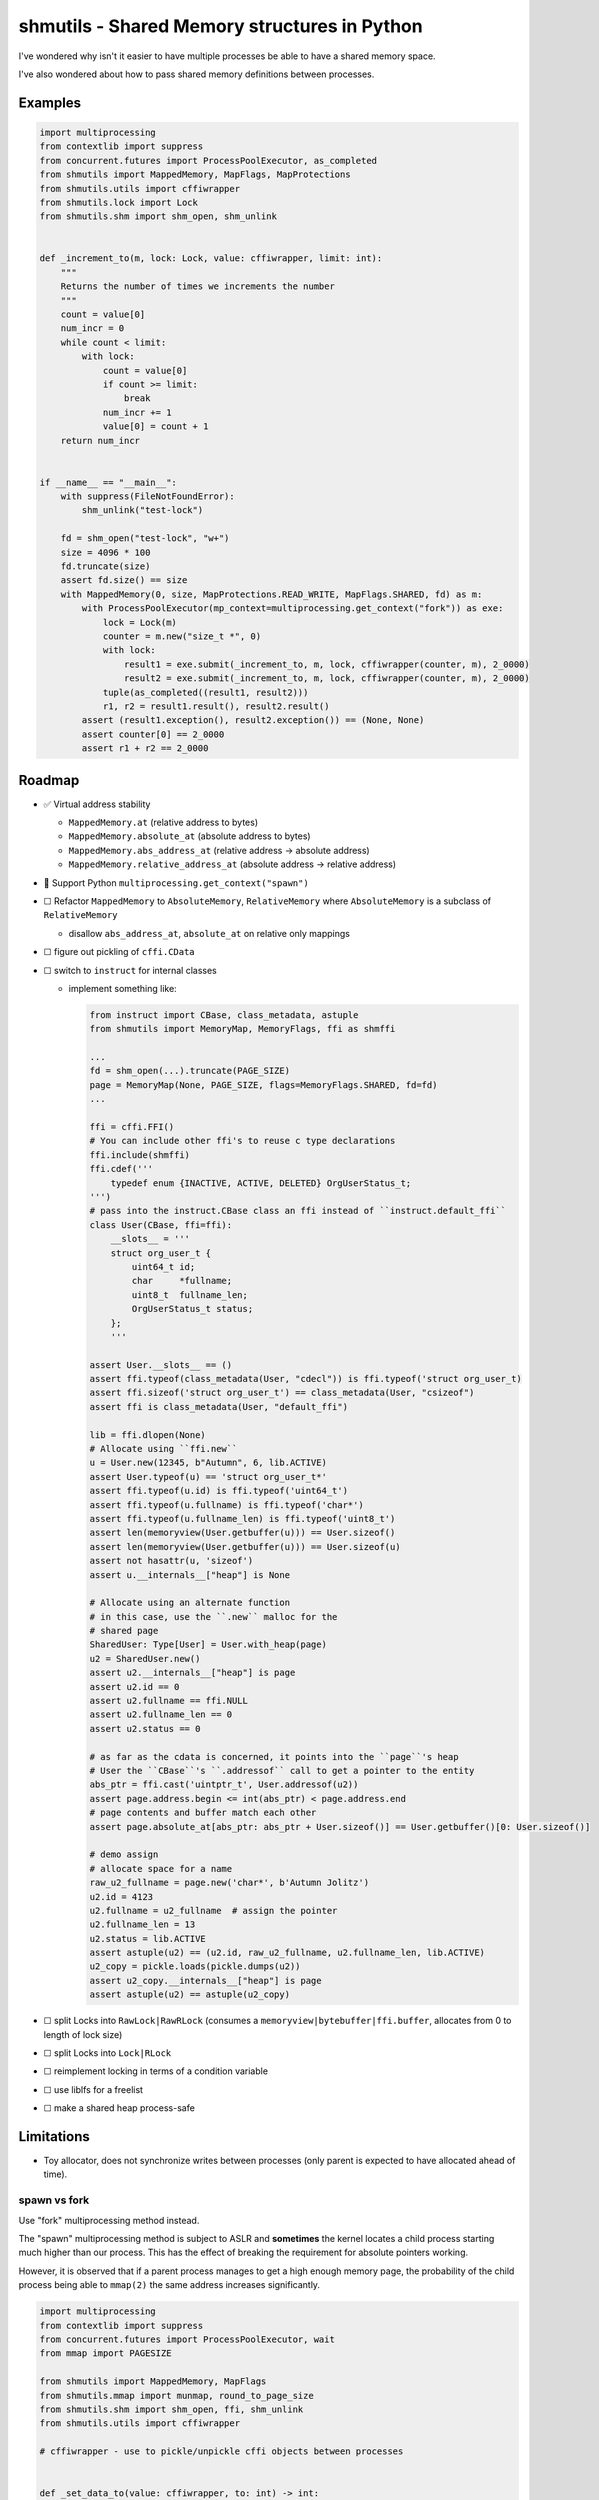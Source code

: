 shmutils - Shared Memory structures in Python
=================================================

|Release Status| |Style Status| |Test Status|

I've wondered why isn't it easier to have multiple processes be able to have a shared memory space.

I've also wondered about how to pass shared memory definitions between processes.

Examples
-----------


.. code-block:: python

    import multiprocessing
    from contextlib import suppress
    from concurrent.futures import ProcessPoolExecutor, as_completed
    from shmutils import MappedMemory, MapFlags, MapProtections
    from shmutils.utils import cffiwrapper
    from shmutils.lock import Lock
    from shmutils.shm import shm_open, shm_unlink


    def _increment_to(m, lock: Lock, value: cffiwrapper, limit: int):
        """
        Returns the number of times we increments the number
        """
        count = value[0]
        num_incr = 0
        while count < limit:
            with lock:
                count = value[0]
                if count >= limit:
                    break
                num_incr += 1
                value[0] = count + 1
        return num_incr


    if __name__ == "__main__":
        with suppress(FileNotFoundError):
            shm_unlink("test-lock")

        fd = shm_open("test-lock", "w+")
        size = 4096 * 100
        fd.truncate(size)
        assert fd.size() == size
        with MappedMemory(0, size, MapProtections.READ_WRITE, MapFlags.SHARED, fd) as m:
            with ProcessPoolExecutor(mp_context=multiprocessing.get_context("fork")) as exe:
                lock = Lock(m)
                counter = m.new("size_t *", 0)
                with lock:
                    result1 = exe.submit(_increment_to, m, lock, cffiwrapper(counter, m), 2_0000)
                    result2 = exe.submit(_increment_to, m, lock, cffiwrapper(counter, m), 2_0000)
                tuple(as_completed((result1, result2)))
                r1, r2 = result1.result(), result2.result()
            assert (result1.exception(), result2.exception()) == (None, None)
            assert counter[0] == 2_0000
            assert r1 + r2 == 2_0000


Roadmap
--------

- |done| Virtual address stability

  - ``MappedMemory.at`` (relative address to bytes)
  - ``MappedMemory.absolute_at`` (absolute address to bytes)
  - ``MappedMemory.abs_address_at`` (relative address -> absolute address)
  - ``MappedMemory.relative_address_at`` (absolute address -> relative address)

- |inprogress| Support Python ``multiprocessing.get_context("spawn")``
- |todo| Refactor ``MappedMemory`` to ``AbsoluteMemory``, ``RelativeMemory`` where ``AbsoluteMemory`` is a subclass of ``RelativeMemory``

  - disallow ``abs_address_at``, ``absolute_at`` on relative only mappings

- |todo| figure out pickling of ``cffi.CData``
-   |todo| switch to ``instruct`` for internal classes

    - implement something like:

      .. code-block:: python

        from instruct import CBase, class_metadata, astuple
        from shmutils import MemoryMap, MemoryFlags, ffi as shmffi

        ...
        fd = shm_open(...).truncate(PAGE_SIZE)
        page = MemoryMap(None, PAGE_SIZE, flags=MemoryFlags.SHARED, fd=fd)
        ...

        ffi = cffi.FFI()
        # You can include other ffi's to reuse c type declarations
        ffi.include(shmffi)
        ffi.cdef('''
            typedef enum {INACTIVE, ACTIVE, DELETED} OrgUserStatus_t;
        ''')
        # pass into the instruct.CBase class an ffi instead of ``instruct.default_ffi``
        class User(CBase, ffi=ffi):
            __slots__ = '''
            struct org_user_t {
                uint64_t id;
                char     *fullname;
                uint8_t  fullname_len;
                OrgUserStatus_t status;   
            };
            '''

        assert User.__slots__ == ()
        assert ffi.typeof(class_metadata(User, "cdecl")) is ffi.typeof('struct org_user_t)
        assert ffi.sizeof('struct org_user_t') == class_metadata(User, "csizeof")
        assert ffi is class_metadata(User, "default_ffi")

        lib = ffi.dlopen(None)
        # Allocate using ``ffi.new``
        u = User.new(12345, b"Autumn", 6, lib.ACTIVE)
        assert User.typeof(u) == 'struct org_user_t*'
        assert ffi.typeof(u.id) is ffi.typeof('uint64_t')
        assert ffi.typeof(u.fullname) is ffi.typeof('char*')
        assert ffi.typeof(u.fullname_len) is ffi.typeof('uint8_t')
        assert len(memoryview(User.getbuffer(u))) == User.sizeof()
        assert len(memoryview(User.getbuffer(u))) == User.sizeof(u)
        assert not hasattr(u, 'sizeof')
        assert u.__internals__["heap"] is None

        # Allocate using an alternate function
        # in this case, use the ``.new`` malloc for the
        # shared page
        SharedUser: Type[User] = User.with_heap(page)
        u2 = SharedUser.new()
        assert u2.__internals__["heap"] is page
        assert u2.id == 0
        assert u2.fullname == ffi.NULL
        assert u2.fullname_len == 0
        assert u2.status == 0

        # as far as the cdata is concerned, it points into the ``page``'s heap
        # User the ``CBase``'s ``.addressof`` call to get a pointer to the entity
        abs_ptr = ffi.cast('uintptr_t', User.addressof(u2))
        assert page.address.begin <= int(abs_ptr) < page.address.end
        # page contents and buffer match each other
        assert page.absolute_at[abs_ptr: abs_ptr + User.sizeof()] == User.getbuffer()[0: User.sizeof()]

        # demo assign
        # allocate space for a name
        raw_u2_fullname = page.new('char*', b'Autumn Jolitz')
        u2.id = 4123
        u2.fullname = u2_fullname  # assign the pointer
        u2.fullname_len = 13
        u2.status = lib.ACTIVE
        assert astuple(u2) == (u2.id, raw_u2_fullname, u2.fullname_len, lib.ACTIVE)
        u2_copy = pickle.loads(pickle.dumps(u2))
        assert u2_copy.__internals__["heap"] is page
        assert astuple(u2) == astuple(u2_copy)

- |todo| split Locks into ``RawLock|RawRLock`` (consumes a ``memoryview|bytebuffer|ffi.buffer``, allocates from 0 to length of lock size)
- |todo| split Locks into ``Lock|RLock``
- |todo| reimplement locking in terms of a condition variable
- |todo| use liblfs for a freelist
- |todo| make a shared heap process-safe

Limitations
------------------

- Toy allocator, does not synchronize writes between processes (only parent is expected to have allocated ahead of time).

spawn vs fork
*******************


Use "fork" multiprocessing method instead.

The "spawn" multiprocessing method is subject to ASLR and **sometimes** the kernel locates a child process starting much higher than our process. This has the effect of breaking the requirement for absolute pointers working.

However, it is observed that if a parent process manages to get a high enough memory page, the probability of the child process being able to ``mmap(2)`` the same address increases significantly.

.. code-block:: python

    import multiprocessing
    from contextlib import suppress
    from concurrent.futures import ProcessPoolExecutor, wait
    from mmap import PAGESIZE

    from shmutils import MappedMemory, MapFlags
    from shmutils.mmap import munmap, round_to_page_size
    from shmutils.shm import shm_open, ffi, shm_unlink
    from shmutils.utils import cffiwrapper

    # cffiwrapper - use to pickle/unpickle cffi objects between processes


    def _set_data_to(value: cffiwrapper, to: int) -> int:
        was = value[0]
        for i in range(was, to):
            value[0] = i
        value[0] = to
        return was


    if __name__ == "__main__":
        with suppress(FileNotFoundError):
            shm_unlink("test-mmap-spawn")
        with shm_open("test-mmap-spawn", "x+") as fd:
            shared_size = round_to_page_size(1024 * 1024 * 1024)
            fd.truncate(shared_size)
            # Allocate a dummy 512 MiB blockrange
            unused_space = MappedMemory(None, 512 * 1024 * 1024)
            # write to the pages to ensure we're not being fooled
            unused_space[len(unused_space) - PAGESIZE : len(unused_space) - PAGESIZE + 4] = b"sink"

            # Calculate the last page in the unused space range
            start_address: int = unused_space.abs_address_at[len(unused_space) - PAGESIZE]
            # detach the unused space guts so we can free all bu the last page
            raw_address, size = unused_space.detach()
            # free all BUT the last page
            munmap(raw_address, size - PAGESIZE)
            del unused_space

            # Prove our start address is the last page of the mostly freed range
            # (our last page is still mapped.)
            assert int(ffi.cast("uintptr_t", raw_address)) + size - PAGESIZE == start_address

            with MappedMemory(
                start_address, shared_size, flags=MapFlags.SHARED | MapFlags.FIXED, fd=fd
            ) as m:
                with ProcessPoolExecutor(1, mp_context=multiprocessing.get_context("spawn")) as exe:
                    value = m.new("int64_t*", 1923)
                    assert value[0] == 1923
                    # The child process will now be able to mess with this counter
                    future = exe.submit(_set_data_to, cffiwrapper(value, m), 8900)
                    wait([future])
                    # And we can see the results both on the value in memory and from the
                    # return
                    assert future.done() and not future.exception()
                    assert (future.result(), value[0]) == (1923, 8900)

.. |done| unicode:: U+2705
.. |warning| unicode:: U+FE0F
.. |error| unicode:: U+274C
.. |inprogress| unicode:: U+1F6A7
.. |todo| unicode:: U+2610

.. |Release Status| image:: https://github.com/autumnjolitz/shmutils/actions/workflows/release.yml/badge.svg
    :target: https://github.com/autumnjolitz/shmutils/actions/workflows/release.yml

.. |Style Status| image:: https://github.com/autumnjolitz/shmutils/actions/workflows/style.yml/badge.svg
    :target: https://github.com/autumnjolitz/shmutils/actions/workflows/style.yml

.. |Test Status| image:: https://github.com/autumnjolitz/shmutils/actions/workflows/test.yml/badge.svg
    :target: https://github.com/autumnjolitz/shmutils/actions/workflows/test.yml









